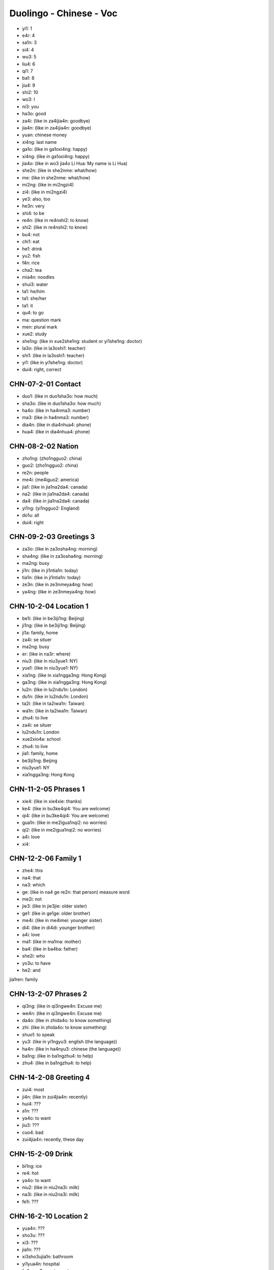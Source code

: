 Duolingo - Chinese - Voc
#########################

* yi1: 1
* e4r: 4
* sa1n: 3
* si4: 4
* wu3: 5
* liu4: 6
* qi1: 7
* ba1: 8
* jiu4: 9
* shi2: 10

* wo3: I
* ni3: you
* ha3o: good
* za4i: (like in za4ijia4n: goodbye)
* jia4n: (like in za4ijia4n: goodbye)
* yuan: chinese money
* xi4ng: last name
* ga1o: (like in ga1oxi4ng: happy)
* xi4ng: (like in ga1oxi4ng: happy)
* jia4o: (like in wo3 jia4o Li Hua: My name is Li Hua)
* she2n: (like in she2nme: what/how)
* me: (like in she2nme: what/how)
* mi2ng: (like in mi2ngzi4)
* zi4: (like in mi2ngzi4)
* ye3: also, too
* he3n: very
* shi4: to be
* re4n: (like in re4nshi2: to know)
* shi2: (like in re4nshi2: to know)
* bu4: not
* chi1: eat
* he1: drink
* yu2: fish
* f4n: rice
* cha2: tea
* mia4n: noodles
* shui3: water
* ta1: he/him
* ta1: she/her
* ta1: it
* qu4: to go
* ma: question mark
* men: plural mark
* xue2: study
* she1ng: (like in xue2she1ng: student or yi1she1ng: doctor)
* la3o: (like in la3oshi1: teacher)
* shi1: (like in la3oshi1: teacher)
* yi1: (like in yi1she1ng: doctor)
* dui4: right, correct

CHN-07-2-01 Contact
*******************

* duo1: (like in duo1sha3o: how much)
* sha3o: (like in duo1sha3o: how much)
* ha4o: (like in ha4nma3: number)
* ma3: (like in ha4nma3: number)
* dia4n: (like in dia4nhua4: phone)
* hua4: (like in dia4nhua4: phone)

CHN-08-2-02 Nation
******************

* zho1ng: (zho1ngguo2: china)
* guo2: (zho1ngguo2: china)
* re2n: people
* me4i: (me4iguo2: america)
* jia1: (like in jia1na2da4: canada)
* na2: (like in jia1na2da4: canada)
* da4: (like in jia1na2da4: canada)
* yi1ng: (yi1ngguo2: England)
* do1u: all
* dui4: right

CHN-09-2-03 Greetings 3
***********************

* za3o: (like in za3osha4ng: morning)
* sha4ng: (like in za3osha4ng: morning)
* ma2ng: busy
* ji1n: (like in ji1ntia1n: today)
* tia1n: (like in ji1ntia1n: today)
* ze3n: (like in ze3nmeya4ng: how)
* ya4ng: (like in ze3nmeya4ng: how)

CHN-10-2-04 Location 1
**********************

* be1i: (like in be3iji1ng: Beijing)
* ji1ng: (like in be3iji1ng: Beijing)
* ji1a: family, home
* za4i: se situer
* ma2ng: busy
* er: (like in na3r: where)
* niu3: (like in niu3yue1: NY)
* yue1: (like in niu3yue1: NY)
* xia1ng: (like in xia1ngga3ng: Hong Kong)
* ga3ng: (like in xia1ngga3ng: Hong Kong)
* lu2n: (like in lu2ndu1n: London)
* du1n: (like in lu2ndu1n: London)
* ta2i: (like in ta2iwa1n: Taiwan)
* wa1n: (like in ta2iwa1n: Taiwan)
* zhu4: to live

* za4i: se situer
* lu2ndu1n: London
* xue2xio4a: school
* zhu4: to live
* jia1: family, home
* be3iji1ng: Beijing
* niu3yue1: NY
* xia1ngga3ng: Hong Kong

CHN-11-2-05 Phrases 1
*********************

* xie4: (like in xie4xie: thanks)
* ke4: (like in bu3ke4qi4: You are welcome)
* qi4: (like in bu3ke4qi4: You are welcome)
* gua1n: (like in me2igua1nqi2: no worries)
* qi2: (like in me2igua1nqi2: no worries)
* a4i: love
* xi4:

CHN-12-2-06 Family 1
********************

* zhe4: this
* na4: that
* na3: which
* ge: (like in na4 ge re2n: that person) measure word
* me2i: not
* jie3: (like in jie3jie: older sister)
* ge1: (like in ge1ge: older brother)
* me4i: (like in me4imei: younger sister)
* di4: (like in di4di: younger brother)
* a4i: love
* ma1: (like in ma1ma: mother)
* ba4: (like in ba4ba: father)
* she2i: who
* yo3u: to have
* he2: and

jia1ren: family

CHN-13-2-07 Phrases 2
*********************

* qi3ng: (like in qi3ngwe4n: Excuse me)
* we4n: (like in qi3ngwe4n: Excuse me)
* da4o: (like in zhida4o: to know something)
* zhi: (like in zhida4o: to know something)
* shuo1: to speak
* yu3: (like in yi1ngyu3: english (the language))
* ha4n: (like in ha4nyu3: chinese (the language))
* ba1ng: (like in ba1ngzhu4: to help)
* zhu4: (like in ba1ngzhu4: to help)

CHN-14-2-08 Greeting 4
**********************

* zui4: most
* ji4n: (like in zui4jia4n: recently)
* hui4: ???
* a1n: ???
* ya4o: to want
* jiu3: ???
* cuo4: bad

* zui4jia4n: recently, these day

CHN-15-2-09 Drink
*****************

* bi1ng: ice
* re4: hot
* ya4o: to want
* niu2: (like in niu2na3i: milk)
* na3i: (like in niu2na3i: milk)
* fe1i: ???

CHN-16-2-10 Location 2
**********************

* yua4n: ???
* sho3u: ???
* xi3: ???
* jia1n: ???

* xi3sho3ujia1n: bathroom
* yi1yua4n: hospital
* fa4ngua3n: restaurant

CHN-17-2-11 Time 1
******************

* xi1ng: (like in xi1ngqi1: week)
* qi1: (like in xi1ngqi1: week)
* tia1n: sky
* ri4: sun
* yue4: month
* nia2n: year
* ha4o: number
* ji3: how many
* ji2di3an: what hours ?
* dia3n: hours
* ba4n: half (for a hours)
* xia4n: (like in xia4nza4i: now)

* xi1ngqi1: week
* mi2ngjia1n: tomorrow
* jiu3 dia3n: 9h
* jiu3 dia3n ba4n: 9h30
* za3osha4ng: morning
